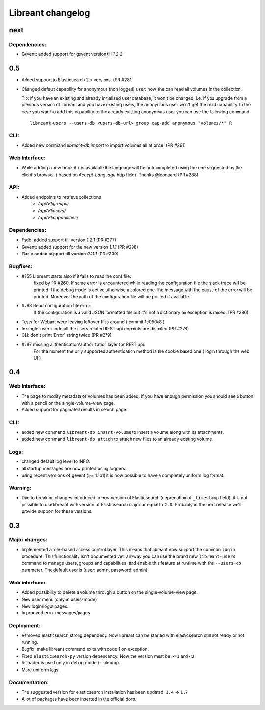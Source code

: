 ===================
Libreant changelog
===================

next
++++

Dependencies:
-------------
- Gevent: added support for gevent version till `1.2.2`


0.5
+++
- Added supoort to Elasticsearch 2.x versions. (PR #281)

- Changed default capability for anonymous (non logged) user: now she can read all volumes
  in the collection.

  Tip: if you have an existing and already initialized user database, it won't be changed, i.e.
  if you upgrade from a previous version of libreant and you have existing users, the anonymous
  user won't get the read capability.
  In the case you want to add this capability to the already existing anonymous user you can use the
  following command::

    libreant-users --users-db <users-db-url> group cap-add anonymous "volumes/*" R

CLI:
----
- Added new command `libreant-db import` to import volumes all at once. (PR #291)

Web Interface:
--------------
- While adding a new book if it is available the language will be autocompleted
  using the one suggested by the client's browser. ( based on `Accept-Language` http field).
  Thanks @leonaard (PR #288)

API:
----
- Added endpoints to retrieve collections
    - `/api/v1/groups/`
    - `/api/v1/users/`
    - `/api/v1/capabilities/`

Dependencies:
-------------
- Fsdb: added support till version `1.2.1` (PR #277)
- Gevent: added support for the new version `1.1.1` (PR #298)
- Flask: added support till version `0.11.1` (PR #299)

Bugfixes:
---------
- #255 Libreant starts also if it fails to read the conf file:
    fixed by PR #260.
    If some error is encountered while reading the configuration file the stack trace
    will be printed if the debug mode is active otherwise a colored one-line message
    with the cause of the error will be printed.
    Moreover the path of the configuration file will be printed if available.

- #283 Read configuration file error:
    If the configuration is a valid JSON formatted file but it's not a
    dictionary an exception is raised.
    (PR #286)

- Tests for Webant were leaving leftover files around ( commit 1c050a8 )

- In single-user-mode all the users related REST api enpoints are disabled (PR #278)

- CLI: don't print 'Error' string twice (PR #279)

- #287 missing authentication/authorization layer for REST api.
    For the moment the only supported authentication method is the cookie based one ( login through the web UI )


0.4
+++

Web Interface:
--------------
- The page to modify metadata of volumes has been added. If you have
  enough permission you should see a button with a pencil on the single-volume-view page.
- Added support for paginated results in search page.

CLI:
----
- added new command ``libreant-db insert-volume`` to insert a volume along with its attachments.
- added new command ``libreant-db attach`` to attach new files to an already existing volume.

Logs:
-----
- changed default log level to INFO.
- all startup messages are now printed using loggers.
- using recent versions of gevent (>= 1.1b1) it is now possible to
  have a completely uniform log format.

Warning:
--------
- Due to breaking changes introduced in new version of Elasticsearch (deprecation of ``_timestamp`` field),
  it is not possible to use libreant with version of Elasticsearch major or equal to ``2.0``.
  Probably in the next release we'll provide support for these versions.


0.3
+++

Major changes:
--------------
- Implemented a role-based access control layer.
  This means that libreant now support the common ``login`` procedure.
  This functionality isn't documented yet, anyway you can use the brand new ``libreant-users`` command to manage users, groups and capabilities,
  and enable this feature at runtime with the ``--users-db`` parameter.
  The default user is (user: admin, password: admin)

Web interface:
--------------
- Added possibility to delete a volume through a button on the single-volume-view page.
- New user menu (only in users-mode)
- New login/logut pages.
- Improoved error messages/pages

Deployment:
-----------
- Removed elasticsearch strong dependecy.
  Now libreant can be started with elasticsearch still not ready or not running.
- Bugfix: make libreant command exits with code 1 on exception.
- Fixed ``elasticsearch-py`` version dependency. Now the version must be ``>=1`` and ``<2``.
- Reloader is used only in debug mode (``--debug``).
- More uniform logs.

Documentation:
--------------
- The suggested version for elasticsearch installation has been updated: ``1.4`` -> ``1.7``
- A lot of packages have been inserted in the official docs.
